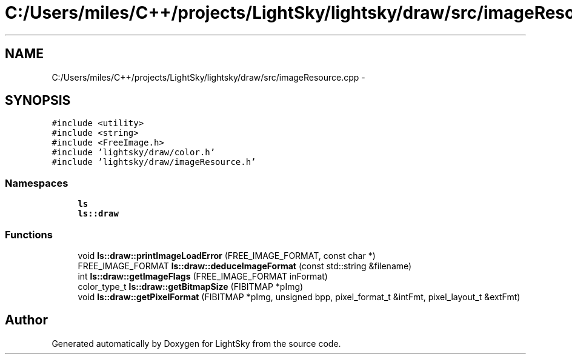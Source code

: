 .TH "C:/Users/miles/C++/projects/LightSky/lightsky/draw/src/imageResource.cpp" 3 "Sun Oct 26 2014" "Version Pre-Alpha" "LightSky" \" -*- nroff -*-
.ad l
.nh
.SH NAME
C:/Users/miles/C++/projects/LightSky/lightsky/draw/src/imageResource.cpp \- 
.SH SYNOPSIS
.br
.PP
\fC#include <utility>\fP
.br
\fC#include <string>\fP
.br
\fC#include <FreeImage\&.h>\fP
.br
\fC#include 'lightsky/draw/color\&.h'\fP
.br
\fC#include 'lightsky/draw/imageResource\&.h'\fP
.br

.SS "Namespaces"

.in +1c
.ti -1c
.RI " \fBls\fP"
.br
.ti -1c
.RI " \fBls::draw\fP"
.br
.in -1c
.SS "Functions"

.in +1c
.ti -1c
.RI "void \fBls::draw::printImageLoadError\fP (FREE_IMAGE_FORMAT, const char *)"
.br
.ti -1c
.RI "FREE_IMAGE_FORMAT \fBls::draw::deduceImageFormat\fP (const std::string &filename)"
.br
.ti -1c
.RI "int \fBls::draw::getImageFlags\fP (FREE_IMAGE_FORMAT inFormat)"
.br
.ti -1c
.RI "color_type_t \fBls::draw::getBitmapSize\fP (FIBITMAP *pImg)"
.br
.ti -1c
.RI "void \fBls::draw::getPixelFormat\fP (FIBITMAP *pImg, unsigned bpp, pixel_format_t &intFmt, pixel_layout_t &extFmt)"
.br
.in -1c
.SH "Author"
.PP 
Generated automatically by Doxygen for LightSky from the source code\&.
